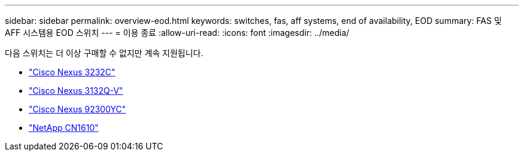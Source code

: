 ---
sidebar: sidebar 
permalink: overview-eod.html 
keywords: switches, fas, aff systems, end of availability, EOD 
summary: FAS 및 AFF 시스템용 EOD 스위치 
---
= 이용 종료
:allow-uri-read: 
:icons: font
:imagesdir: ../media/


[role="lead"]
다음 스위치는 더 이상 구매할 수 없지만 계속 지원됩니다.

* link:./switch-cisco-3232c/install-overview-cisco-3232c.html["Cisco Nexus 3232C"]
* link:./switch-cisco-3132q-v/install-overview-cisco-3132qv.html["Cisco Nexus 3132Q-V"]
* link:./switch-cisco-92300/install-overview-cisco-92300.html["Cisco Nexus 92300YC"]
* link:./switch-netapp-cn1610/install-overview-cn1610.html["NetApp CN1610"]

